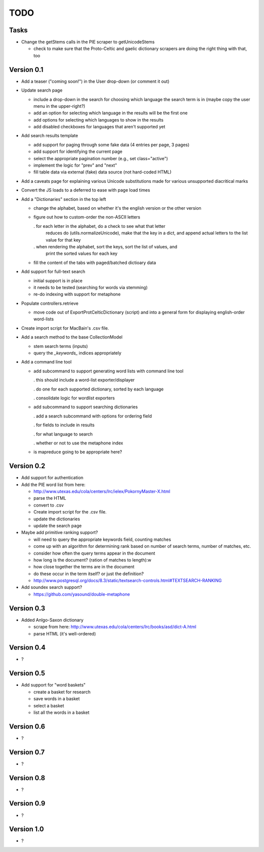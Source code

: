 ~~~~
TODO
~~~~

Tasks
=====

* Change the getStems calls in the PIE scraper to getUnicodeStems

  - check to make sure that the Proto-Celtic and gaelic dictionary scrapers are
    doing the right thing with that, too


Version 0.1
===========

* Add a teaser ("coming soon!") in the User drop-down (or comment it out)

* Update search page

  - include a drop-down in the search for choosing which language the search
    term is in (maybe copy the user menu in the upper-right?)

  - add an option for selecting which language in the results will be the first
    one

  - add options for selecting which languages to show in the results

  - add disabled checkboxes for languages that aren't supported yet

* Add search results template

  - add support for paging through some fake data (4 entries per page, 3 pages)

  - add support for identifying the current page

  - select the appropriate pagination number (e.g., set class="active")

  - implement the logic for "prev" and "next"

  - fill table data via external (fake) data source (not hard-coded HTML)

* Add a caveats page for explaining various Unicode substitutions made for
  various unsupported diacritical marks

* Convert the JS loads to a deferred to ease with page load times

* Add a "Dictionaries" section in the top left

  - change the alphabet, based on whether it's the english version or the other
    version

  - figure out how to custom-order the non-ASCII letters

    . for each letter in the alphabet, do a check to see what that letter
      reduces do (utils.normalizeUnicode), make that the key in a dict, and
      append actual letters to the list value for that key

    . when rendering the alphabet, sort the keys, sort the list of values, and
      print the sorted values for each key

  - fill the content of the tabs with paged/batched dictioary data

* Add support for full-text search

  - initial support is in place

  - it needs to be tested (searching for words via stemming)

  - re-do indexing with support for metaphone

* Populate controllers.retrieve

  - move code out of ExportProtCelticDictionary (script) and into a general
    form for displaying english-order word-lists

* Create import script for MacBain's .csv file.

* Add a search method to the base CollectionModel

  - stem search terms (inputs)

  - query the *_keywords_* indices appropriately

* Add a command line tool

  - add subcommand to support generating word lists with command line tool

    . this should include a word-list exporter/displayer

    . do one for each supported dictionary, sorted by each language

    . consolidate logic for wordlist exporters

  - add subcommand to support searching dictionaries

    . add a search subcommand with options for ordering field

    . for fields to include in results

    . for what language to search

    . whether or not to use the metaphone index

  - is mapreduce going to be appropriate here?


Version 0.2
===========

* Add support for authentication

* Add the PIE word list from here:

  - http://www.utexas.edu/cola/centers/lrc/ielex/PokornyMaster-X.html

  - parse the HTML

  - convert to .csv

  - Create import script for the .csv file.

  - update the dictionaries

  - update the search page


* Maybe add primitive ranking support?

  - will need to query the appropriate keywords field, counting matches

  - come up with an algorithm for determining rank based on number of search
    terms, number of matches, etc.

  - consider how often the query terms appear in the document

  - how long is the document? (ration of matches to length):w

  - how close together the terms are in the document

  - do these occur in the term itself? or just the definition?

  - http://www.postgresql.org/docs/8.3/static/textsearch-controls.html#TEXTSEARCH-RANKING

* Add soundex search support?

  - https://github.com/yasound/double-metaphone


Version 0.3
===========

* Added Anlgo-Saxon dictionary

  - scrape from here: http://www.utexas.edu/cola/centers/lrc/books/asd/dict-A.html

  - parse HTML (it's well-ordered)


Version 0.4
===========

* ?


Version 0.5
===========

* Add support for "word baskets"

  - create a basket for research

  - save words in a basket

  - select a basket

  - list all the words in a basket


Version 0.6
===========

* ?


Version 0.7
===========

* ?


Version 0.8
===========

* ?


Version 0.9
===========

* ?


Version 1.0
===========

* ?
